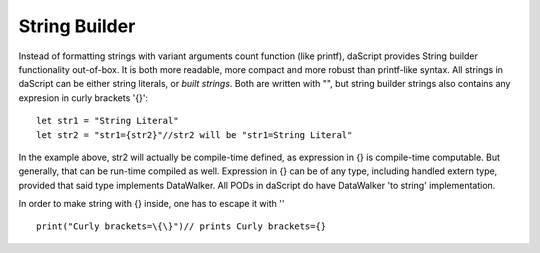 .. _string_builder:


=================
String Builder
=================

.. index::
    single: String Builder

Instead of formatting strings with variant arguments count function (like printf), daScript provides String builder functionality out-of-box.
It is both more readable, more compact and more robust than printf-like syntax.
All strings in daScript can be either string literals, or *built strings*.
Both are written with "", but string builder strings also contains any expresion in curly brackets '{}'::

    let str1 = "String Literal"
    let str2 = "str1={str2}"//str2 will be "str1=String Literal"

In the example above, str2 will actually be compile-time defined, as expression in {} is compile-time computable.
But generally, that can be run-time compiled as well.
Expression in {} can be of any type, including handled extern type, provided that said type implements DataWalker.
All PODs in daScript do have DataWalker 'to string' implementation.

In order to make string with {} inside, one has to escape it with '\' ::

    print("Curly brackets=\{\}")// prints Curly brackets={}
